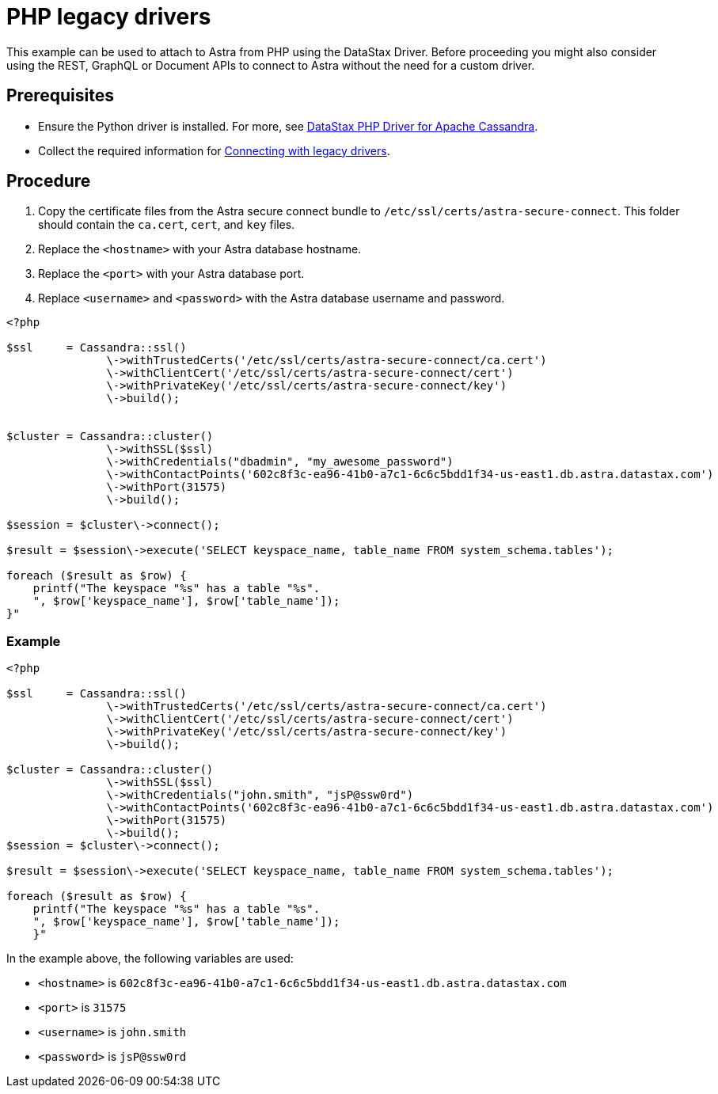 = PHP legacy drivers
:slug: php-legacy-drivers

This example can be used to attach to Astra from PHP using the DataStax Driver.
Before proceeding you might also consider using the REST, GraphQL or Document APIs to connect to Astra without the need for a custom driver.

== Prerequisites
* Ensure the Python driver is installed. For more, see https://docs.datastax.com/en/developer/php-driver/1.3/[DataStax PHP Driver for Apache Cassandra].
* Collect the required information for xref:connecting-with-older-drivers.adoc[Connecting with legacy drivers].

== Procedure
. Copy the certificate files from the Astra secure connect bundle to `/etc/ssl/certs/astra-secure-connect`. This folder should contain the `ca.cert`, `cert`, and `key` files.
. Replace the `<hostname>` with your Astra database hostname.
. Replace the `<port>` with your Astra database port.
. Replace `<username>` and `<password>` with the Astra database username and password.
```
<?php

$ssl     = Cassandra::ssl()
               \->withTrustedCerts('/etc/ssl/certs/astra-secure-connect/ca.cert')
               \->withClientCert('/etc/ssl/certs/astra-secure-connect/cert')
               \->withPrivateKey('/etc/ssl/certs/astra-secure-connect/key')
               \->build();


$cluster = Cassandra::cluster()
               \->withSSL($ssl)
               \->withCredentials("dbadmin", "my_awesome_password")
               \->withContactPoints('602c8f3c-ea96-41b0-a7c1-6c6c5bdd1f34-us-east1.db.astra.datastax.com')
               \->withPort(31575)
               \->build();

$session = $cluster\->connect();

$result = $session\->execute('SELECT keyspace_name, table_name FROM system_schema.tables');

foreach ($result as $row) {
    printf("The keyspace "%s" has a table "%s".
    ", $row['keyspace_name'], $row['table_name']);
}"
```

=== Example
```
<?php

$ssl     = Cassandra::ssl()
               \->withTrustedCerts('/etc/ssl/certs/astra-secure-connect/ca.cert')
               \->withClientCert('/etc/ssl/certs/astra-secure-connect/cert')
               \->withPrivateKey('/etc/ssl/certs/astra-secure-connect/key')
               \->build();

$cluster = Cassandra::cluster()
               \->withSSL($ssl)
               \->withCredentials("john.smith", "jsP@ssw0rd")
               \->withContactPoints('602c8f3c-ea96-41b0-a7c1-6c6c5bdd1f34-us-east1.db.astra.datastax.com')
               \->withPort(31575)
               \->build();
$session = $cluster\->connect();

$result = $session\->execute('SELECT keyspace_name, table_name FROM system_schema.tables');

foreach ($result as $row) {
    printf("The keyspace "%s" has a table "%s".
    ", $row['keyspace_name'], $row['table_name']);
    }"
```

In the example above, the following variables are used:

* `<hostname>` is `602c8f3c-ea96-41b0-a7c1-6c6c5bdd1f34-us-east1.db.astra.datastax.com`
* `<port>` is `31575`
* `<username>` is `john.smith`
* `<password>` is `jsP@ssw0rd`
